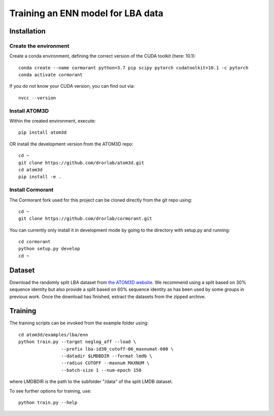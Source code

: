 Training an ENN model for LBA data
==================================


Installation
------------


Create the environment
````````````````````````

Create a conda environment, defining the correct version of the CUDA toolkit (here: 10.1)::

    conda create --name cormorant python=3.7 pip scipy pytorch cudatoolkit=10.1 -c pytorch
    conda activate cormorant

If you do not know your CUDA version, you can find out via::

    nvcc --version
    
    
Install ATOM3D
````````````````````

Within the created environment, execute::

    pip install atom3d
    
    
OR install the development version from the ATOM3D repo::

   cd ~
   git clone https://github.com/drorlab/atom3d.git
   cd atom3d
   pip install -e .


Install Cormorant
````````````````````

The Cormorant fork used for this project can be cloned directly from the git repo using::

    cd ~
    git clone https://github.com/drorlab/cormorant.git


You can currently only install it in development mode by going to the directory with setup.py and running::

    cd cormorant
    python setup.py develop
    cd ~


Dataset
-------


Download the randomly split LBA dataset from `the ATOM3D website <https://www.atom3d.ai/lba.html>`_.
We recommend using a split based on 30% sequence identity but also provide a split based on 60% sequence identity as has been used by some groups in previous work.
Once the download has finished, extract the datasets from the zipped archive.


Training
--------
  
The training scripts can be invoked from the example folder using::

    cd atom3d/examples/lba/enn
    python train.py --target neglog_aff --load \
                    --prefix lba-id30_cutoff-06_maxnumat-600 \
                    --datadir $LMDBDIR --format lmdb \
                    --radius CUTOFF --maxnum MAXNUM \
                    --batch-size 1 --num-epoch 150

where LMDBDIR is the path to the subfolder "/data" of the split LMDB dataset.

To see further options for training, use::

    python train.py --help
    

